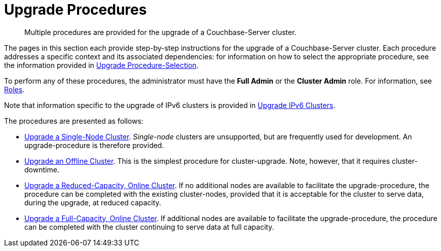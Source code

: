 = Upgrade Procedures

:description: Multiple procedures are provided for the upgrade of a Couchbase-Server cluster.
//:page-aliases: install:upgrade-strategy-for-features

[abstract]
{description}

The pages in this section each provide step-by-step instructions for the upgrade of a Couchbase-Server cluster.
Each procedure addresses a specific context and its associated dependencies: for information on how to select the appropriate procedure, see the information provided in xref:install:upgrade-strategies.adoc[Upgrade Procedure-Selection].

To perform any of these procedures, the administrator must have the *Full Admin* or the *Cluster Admin* role.
For information, see xref:learn:security/roles.adoc[Roles].

Note that information specific to the upgrade of IPv6 clusters is provided in xref:install:upgrade-to-ipv6.adoc[Upgrade IPv6 Clusters].

The procedures are presented as follows:

* xref:install:upgrade-a-single-node-cluster.adoc[Upgrade a Single-Node Cluster].
_Single-node_ clusters are unsupported, but are frequently used for development.
An upgrade-procedure is therefore provided. 

* xref:install:upgrade-cluster-offline.adoc[Upgrade an Offline Cluster].
This is the simplest procedure for cluster-upgrade.
Note, however, that it requires cluster-downtime.

* xref:install:upgrade-cluster-online-reduced-capacity.adoc[Upgrade a Reduced-Capacity, Online Cluster].
If no additional nodes are available to facilitate the upgrade-procedure, the procedure can be completed with the existing cluster-nodes, provided that it is acceptable for the cluster to serve data, during the upgrade, at reduced capacity.

* xref:install:upgrade-cluster-online-full-capacity.adoc[Upgrade a Full-Capacity, Online Cluster].
If additional nodes are available to facilitate the upgrade-procedure, the procedure can be completed with the cluster continuing to serve data at full capacity.
